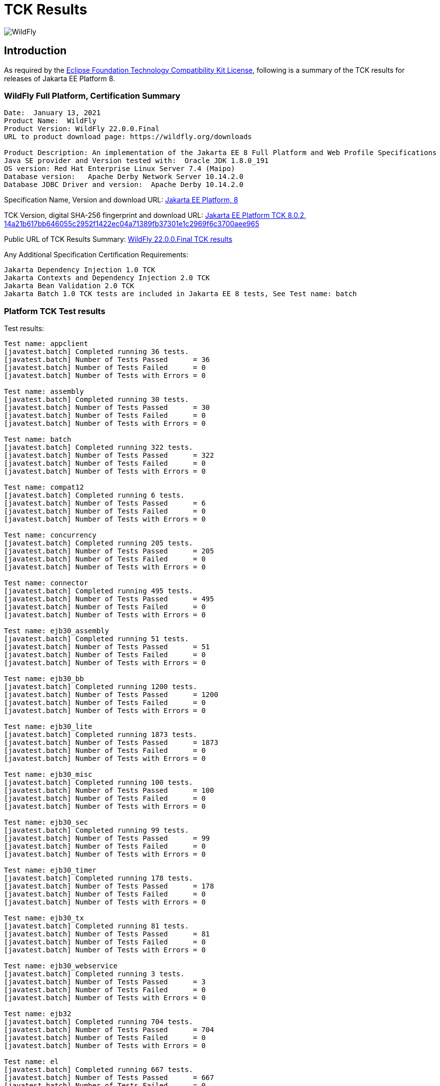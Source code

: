 = TCK Results
:ext-relative: {outfilesuffix}
:imagesdir: ../images/

image:splash_wildflylogo_small.png[WildFly, align="center"]

[[introduction]]
== Introduction
As required by the https://www.eclipse.org/legal/tck.php[Eclipse Foundation Technology Compatibility Kit License], following is a summary of the TCK results for releases of Jakarta EE Platform 8.


=== WildFly Full Platform, Certification Summary
----
Date:  January 13, 2021
Product Name:  WildFly
Product Version: WildFly 22.0.0.Final
URL to product download page: https://wildfly.org/downloads

Product Description: An implementation of the Jakarta EE 8 Full Platform and Web Profile Specifications
Java SE provider and Version tested with:  Oracle JDK 1.8.0_191
OS version: Red Hat Enterprise Linux Server 7.4 (Maipo)
Database version:   Apache Derby Network Server 10.14.2.0
Database JDBC Driver and version:  Apache Derby 10.14.2.0
----
Specification Name, Version and download URL:
https://jakarta.ee/specifications/platform/8[Jakarta EE Platform, 8]

TCK Version, digital SHA-256 fingerprint and download URL:
https://download.eclipse.org/jakartaee/platform/8/eclipse-jakartaeetck-8.0.2.zip[Jakarta EE Platform TCK 8.0.2, 14a21b617bb646055c2952f1422ec04a71389fb37301e1c2969f6c3700aee965 ]

Public URL of TCK Results Summary: 
https://github.com/wildfly/certifications/blob/EE8/WildFly_22.0.0.Final/jakarta-full-platform.adoc[WildFly 22.0.0.Final TCK results]

Any Additional Specification Certification Requirements:
----
Jakarta Dependency Injection 1.0 TCK
Jakarta Contexts and Dependency Injection 2.0 TCK
Jakarta Bean Validation 2.0 TCK
Jakarta Batch 1.0 TCK tests are included in Jakarta EE 8 tests, See Test name: batch 
----

=== Platform TCK Test results
Test results:
----
Test name: appclient
[javatest.batch] Completed running 36 tests.
[javatest.batch] Number of Tests Passed      = 36
[javatest.batch] Number of Tests Failed      = 0
[javatest.batch] Number of Tests with Errors = 0

Test name: assembly
[javatest.batch] Completed running 30 tests.
[javatest.batch] Number of Tests Passed      = 30
[javatest.batch] Number of Tests Failed      = 0
[javatest.batch] Number of Tests with Errors = 0

Test name: batch
[javatest.batch] Completed running 322 tests.
[javatest.batch] Number of Tests Passed      = 322
[javatest.batch] Number of Tests Failed      = 0
[javatest.batch] Number of Tests with Errors = 0

Test name: compat12
[javatest.batch] Completed running 6 tests.
[javatest.batch] Number of Tests Passed      = 6
[javatest.batch] Number of Tests Failed      = 0
[javatest.batch] Number of Tests with Errors = 0

Test name: concurrency
[javatest.batch] Completed running 205 tests.
[javatest.batch] Number of Tests Passed      = 205
[javatest.batch] Number of Tests Failed      = 0
[javatest.batch] Number of Tests with Errors = 0

Test name: connector
[javatest.batch] Completed running 495 tests.
[javatest.batch] Number of Tests Passed      = 495
[javatest.batch] Number of Tests Failed      = 0
[javatest.batch] Number of Tests with Errors = 0

Test name: ejb30_assembly
[javatest.batch] Completed running 51 tests.
[javatest.batch] Number of Tests Passed      = 51
[javatest.batch] Number of Tests Failed      = 0
[javatest.batch] Number of Tests with Errors = 0

Test name: ejb30_bb
[javatest.batch] Completed running 1200 tests.
[javatest.batch] Number of Tests Passed      = 1200
[javatest.batch] Number of Tests Failed      = 0
[javatest.batch] Number of Tests with Errors = 0

Test name: ejb30_lite
[javatest.batch] Completed running 1873 tests.
[javatest.batch] Number of Tests Passed      = 1873
[javatest.batch] Number of Tests Failed      = 0
[javatest.batch] Number of Tests with Errors = 0

Test name: ejb30_misc
[javatest.batch] Completed running 100 tests.
[javatest.batch] Number of Tests Passed      = 100
[javatest.batch] Number of Tests Failed      = 0
[javatest.batch] Number of Tests with Errors = 0

Test name: ejb30_sec
[javatest.batch] Completed running 99 tests.
[javatest.batch] Number of Tests Passed      = 99
[javatest.batch] Number of Tests Failed      = 0
[javatest.batch] Number of Tests with Errors = 0

Test name: ejb30_timer
[javatest.batch] Completed running 178 tests.
[javatest.batch] Number of Tests Passed      = 178
[javatest.batch] Number of Tests Failed      = 0
[javatest.batch] Number of Tests with Errors = 0

Test name: ejb30_tx
[javatest.batch] Completed running 81 tests.
[javatest.batch] Number of Tests Passed      = 81
[javatest.batch] Number of Tests Failed      = 0
[javatest.batch] Number of Tests with Errors = 0

Test name: ejb30_webservice
[javatest.batch] Completed running 3 tests.
[javatest.batch] Number of Tests Passed      = 3
[javatest.batch] Number of Tests Failed      = 0
[javatest.batch] Number of Tests with Errors = 0

Test name: ejb32
[javatest.batch] Completed running 704 tests.
[javatest.batch] Number of Tests Passed      = 704
[javatest.batch] Number of Tests Failed      = 0
[javatest.batch] Number of Tests with Errors = 0

Test name: el
[javatest.batch] Completed running 667 tests.
[javatest.batch] Number of Tests Passed      = 667
[javatest.batch] Number of Tests Failed      = 0
[javatest.batch] Number of Tests with Errors = 0

Test name: integration
[javatest.batch] Completed running 15 tests.
[javatest.batch] Number of Tests Passed      = 15
[javatest.batch] Number of Tests Failed      = 0
[javatest.batch] Number of Tests with Errors = 0

Test name: interop_csiv2
[javatest.batch] Completed running 22 tests.
[javatest.batch] Number of Tests Passed      = 22
[javatest.batch] Number of Tests Failed      = 0
[javatest.batch] Number of Tests with Errors = 0

Test name: interop_ejb
[javatest.batch] Completed running 112 tests.
[javatest.batch] Number of Tests Passed      = 112
[javatest.batch] Number of Tests Failed      = 0
[javatest.batch] Number of Tests with Errors = 0

Test name: interop_integration
[javatest.batch] Completed running 6 tests.
[javatest.batch] Number of Tests Passed      = 6
[javatest.batch] Number of Tests Failed      = 0
[javatest.batch] Number of Tests with Errors = 0

Test name: interop_security
[javatest.batch] Completed running 82 tests.
[javatest.batch] Number of Tests Passed      = 82
[javatest.batch] Number of Tests Failed      = 0
[javatest.batch] Number of Tests with Errors = 0

Test name: interop_tx-disabled
[javatest.batch] Completed running 46 tests.
[javatest.batch] Number of Tests Passed      = 46
[javatest.batch] Number of Tests Failed      = 0
[javatest.batch] Number of Tests with Errors = 0

Test name: interop_tx-enabled
[javatest.batch] Completed running 46 tests.
[javatest.batch] Number of Tests Passed      = 46
[javatest.batch] Number of Tests Failed      = 0
[javatest.batch] Number of Tests with Errors = 0

Test name: j2eetools_mgmt
[javatest.batch] Completed running 97 tests.
[javatest.batch] Number of Tests Passed      = 97
[javatest.batch] Number of Tests Failed      = 0
[javatest.batch] Number of Tests with Errors = 0

Test name: jacc_ejb
[javatest.batch] Completed running 16 tests.
[javatest.batch] Number of Tests Passed      = 16
[javatest.batch] Number of Tests Failed      = 0
[javatest.batch] Number of Tests with Errors = 0

Test name: jacc_web
[javatest.batch] Completed running 24 tests.
[javatest.batch] Number of Tests Passed      = 24
[javatest.batch] Number of Tests Failed      = 0
[javatest.batch] Number of Tests with Errors = 0

Test name: jaspic
[javatest.batch] Completed running 61 tests.
[javatest.batch] Number of Tests Passed      = 61
[javatest.batch] Number of Tests Failed      = 0
[javatest.batch] Number of Tests with Errors = 0

Test name: javaee
[javatest.batch] Completed running 24 tests.
[javatest.batch] Number of Tests Passed      = 24
[javatest.batch] Number of Tests Failed      = 0
[javatest.batch] Number of Tests with Errors = 0

Test name: javamail
[javatest.batch] Completed running 112 tests.
[javatest.batch] Number of Tests Passed      = 112
[javatest.batch] Number of Tests Failed      = 0
[javatest.batch] Number of Tests with Errors = 0

Test name: jaxrs
[javatest.batch] Completed running 2803 tests.
[javatest.batch] Number of Tests Passed      = 2803
[javatest.batch] Number of Tests Failed      = 0
[javatest.batch] Number of Tests with Errors = 0

Test name: jdbc_ee_batchUpdate
[javatest.batch] Completed running 68 tests.
[javatest.batch] Number of Tests Passed      = 68
[javatest.batch] Number of Tests Failed      = 0
[javatest.batch] Number of Tests with Errors = 0

Test name: jdbc_ee_callStmt
[javatest.batch] Completed running 1592 tests.
[javatest.batch] Number of Tests Passed      = 1592
[javatest.batch] Number of Tests Failed      = 0
[javatest.batch] Number of Tests with Errors = 0

Test name: jdbc_ee_connection
[javatest.batch] Completed running 36 tests.
[javatest.batch] Number of Tests Passed      = 36
[javatest.batch] Number of Tests Failed      = 0
[javatest.batch] Number of Tests with Errors = 0

Test name: jdbc_ee_dateTime
[javatest.batch] Completed running 152 tests.
[javatest.batch] Number of Tests Passed      = 152
[javatest.batch] Number of Tests Failed      = 0
[javatest.batch] Number of Tests with Errors = 0

Test name: jdbc_ee_dbMeta
[javatest.batch] Completed running 940 tests.
[javatest.batch] Number of Tests Passed      = 940
[javatest.batch] Number of Tests Failed      = 0
[javatest.batch] Number of Tests with Errors = 0

Test name: jdbc_ee_escapeSyntax
[javatest.batch] Completed running 324 tests.
[javatest.batch] Number of Tests Passed      = 324
[javatest.batch] Number of Tests Failed      = 0
[javatest.batch] Number of Tests with Errors = 0

Test name: jdbc_ee_exception
[javatest.batch] Completed running 56 tests.
[javatest.batch] Number of Tests Passed      = 56
[javatest.batch] Number of Tests Failed      = 0
[javatest.batch] Number of Tests with Errors = 0

Test name: jdbc_ee_prepStmt
[javatest.batch] Completed running 1084 tests.
[javatest.batch] Number of Tests Passed      = 1084
[javatest.batch] Number of Tests Failed      = 0
[javatest.batch] Number of Tests with Errors = 0

Test name: jdbc_ee_resultSet
[javatest.batch] Completed running 456 tests.
[javatest.batch] Number of Tests Passed      = 456
[javatest.batch] Number of Tests Failed      = 0
[javatest.batch] Number of Tests with Errors = 0

Test name: jdbc_ee_rsMeta
[javatest.batch] Completed running 84 tests.
[javatest.batch] Number of Tests Passed      = 84
[javatest.batch] Number of Tests Failed      = 0
[javatest.batch] Number of Tests with Errors = 0

Test name: jdbc_ee_stmt
[javatest.batch] Completed running 132 tests.
[javatest.batch] Number of Tests Passed      = 132
[javatest.batch] Number of Tests Failed      = 0
[javatest.batch] Number of Tests with Errors = 0

Test name: jms_core
[javatest.batch] Completed running 2379 tests.
[javatest.batch] Number of Tests Passed      = 2379
[javatest.batch] Number of Tests Failed      = 0
[javatest.batch] Number of Tests with Errors = 0

Test name: jms_core20
[javatest.batch] Completed running 852 tests.
[javatest.batch] Number of Tests Passed      = 852
[javatest.batch] Number of Tests Failed      = 0
[javatest.batch] Number of Tests with Errors = 0

Test name: jms_ee
[javatest.batch] Completed running 207 tests.
[javatest.batch] Number of Tests Passed      = 207
[javatest.batch] Number of Tests Failed      = 0
[javatest.batch] Number of Tests with Errors = 0

Test name: jms_ee20
[javatest.batch] Completed running 72 tests.
[javatest.batch] Number of Tests Passed      = 72
[javatest.batch] Number of Tests Failed      = 0
[javatest.batch] Number of Tests with Errors = 0

Test name: jpa_core_StoredProcedureQuery
[javatest.batch] Completed running 226 tests.
[javatest.batch] Number of Tests Passed      = 226
[javatest.batch] Number of Tests Failed      = 0
[javatest.batch] Number of Tests with Errors = 0

Test name: jpa_core_annotations
[javatest.batch] Completed running 902 tests.
[javatest.batch] Number of Tests Passed      = 902
[javatest.batch] Number of Tests Failed      = 0
[javatest.batch] Number of Tests with Errors = 0

Test name: jpa_core_basic
[javatest.batch] Completed running 12 tests.
[javatest.batch] Number of Tests Passed      = 12
[javatest.batch] Number of Tests Failed      = 0
[javatest.batch] Number of Tests with Errors = 0

Test name: jpa_core_cache
[javatest.batch] Completed running 20 tests.
[javatest.batch] Number of Tests Passed      = 20
[javatest.batch] Number of Tests Failed      = 0
[javatest.batch] Number of Tests with Errors = 0

Test name: jpa_core_callback
[javatest.batch] Completed running 396 tests.
[javatest.batch] Number of Tests Passed      = 396
[javatest.batch] Number of Tests Failed      = 0
[javatest.batch] Number of Tests with Errors = 0

Test name: jpa_core_criteriaapi_CriteriaBuilder
[javatest.batch] Completed running 930 tests.
[javatest.batch] Number of Tests Passed      = 930
[javatest.batch] Number of Tests Failed      = 0
[javatest.batch] Number of Tests with Errors = 0

Test name: jpa_core_criteriaapi_CriteriaDelete
[javatest.batch] Completed running 42 tests.
[javatest.batch] Number of Tests Passed      = 42
[javatest.batch] Number of Tests Failed      = 0
[javatest.batch] Number of Tests with Errors = 0

Test name: jpa_core_criteriaapi_CriteriaQuery
[javatest.batch] Completed running 228 tests.
[javatest.batch] Number of Tests Passed      = 228
[javatest.batch] Number of Tests Failed      = 0
[javatest.batch] Number of Tests with Errors = 0

Test name: jpa_core_criteriaapi_CriteriaUpdate
[javatest.batch] Completed running 60 tests.
[javatest.batch] Number of Tests Passed      = 60
[javatest.batch] Number of Tests Failed      = 0
[javatest.batch] Number of Tests with Errors = 0

Test name: jpa_core_criteriaapi_From
[javatest.batch] Completed running 174 tests.
[javatest.batch] Number of Tests Passed      = 174
[javatest.batch] Number of Tests Failed      = 0
[javatest.batch] Number of Tests with Errors = 0

Test name: jpa_core_criteriaapi_Join
[javatest.batch] Completed running 210 tests.
[javatest.batch] Number of Tests Passed      = 210
[javatest.batch] Number of Tests Failed      = 0
[javatest.batch] Number of Tests with Errors = 0

Test name: jpa_core_criteriaapi_Root
[javatest.batch] Completed running 156 tests.
[javatest.batch] Number of Tests Passed      = 156
[javatest.batch] Number of Tests Failed      = 0
[javatest.batch] Number of Tests with Errors = 0

Test name: jpa_core_criteriaapi_metamodelquery
[javatest.batch] Completed running 906 tests.
[javatest.batch] Number of Tests Passed      = 906
[javatest.batch] Number of Tests Failed      = 0
[javatest.batch] Number of Tests with Errors = 0

Test name: jpa_core_criteriaapi_misc
[javatest.batch] Completed running 204 tests.
[javatest.batch] Number of Tests Passed      = 204
[javatest.batch] Number of Tests Failed      = 0
[javatest.batch] Number of Tests with Errors = 0

Test name: jpa_core_criteriaapi_parameter
[javatest.batch] Completed running 48 tests.
[javatest.batch] Number of Tests Passed      = 48
[javatest.batch] Number of Tests Failed      = 0
[javatest.batch] Number of Tests with Errors = 0

Test name: jpa_core_criteriaapi_strquery
[javatest.batch] Completed running 774 tests.
[javatest.batch] Number of Tests Passed      = 774
[javatest.batch] Number of Tests Failed      = 0
[javatest.batch] Number of Tests with Errors = 0

Test name: jpa_core_derivedid
[javatest.batch] Completed running 72 tests.
[javatest.batch] Number of Tests Passed      = 72
[javatest.batch] Number of Tests Failed      = 0
[javatest.batch] Number of Tests with Errors = 0

Test name: jpa_core_entitytest
[javatest.batch] Completed running 1465 tests.
[javatest.batch] Number of Tests Passed      = 1465
[javatest.batch] Number of Tests Failed      = 0
[javatest.batch] Number of Tests with Errors = 0

Test name: jpa_core_enums
[javatest.batch] Completed running 317 tests.
[javatest.batch] Number of Tests Passed      = 317
[javatest.batch] Number of Tests Failed      = 0
[javatest.batch] Number of Tests with Errors = 0

Test name: jpa_core_exceptions
[javatest.batch] Completed running 34 tests.
[javatest.batch] Number of Tests Passed      = 34
[javatest.batch] Number of Tests Failed      = 0
[javatest.batch] Number of Tests with Errors = 0

Test name: jpa_core_inheritance
[javatest.batch] Completed running 60 tests.
[javatest.batch] Number of Tests Passed      = 60
[javatest.batch] Number of Tests Failed      = 0
[javatest.batch] Number of Tests with Errors = 0

Test name: jpa_core_lock
[javatest.batch] Completed running 34 tests.
[javatest.batch] Number of Tests Passed      = 34
[javatest.batch] Number of Tests Failed      = 0
[javatest.batch] Number of Tests with Errors = 0

Test name: jpa_core_metamodelapi
[javatest.batch] Completed running 1554 tests.
[javatest.batch] Number of Tests Passed      = 1554
[javatest.batch] Number of Tests Failed      = 0
[javatest.batch] Number of Tests with Errors = 0

Test name: jpa_core_nestedembedding
[javatest.batch] Completed running 18 tests.
[javatest.batch] Number of Tests Passed      = 18
[javatest.batch] Number of Tests Failed      = 0
[javatest.batch] Number of Tests with Errors = 0

Test name: jpa_core_override
[javatest.batch] Completed running 156 tests.
[javatest.batch] Number of Tests Passed      = 156
[javatest.batch] Number of Tests Failed      = 0
[javatest.batch] Number of Tests with Errors = 0

Test name: jpa_core_persistenceUtil
[javatest.batch] Completed running 6 tests.
[javatest.batch] Number of Tests Passed      = 6
[javatest.batch] Number of Tests Failed      = 0
[javatest.batch] Number of Tests with Errors = 0

Test name: jpa_core_persistenceUtilUtil
[javatest.batch] Completed running 18 tests.
[javatest.batch] Number of Tests Passed      = 18
[javatest.batch] Number of Tests Failed      = 0
[javatest.batch] Number of Tests with Errors = 0

Test name: jpa_core_query
[javatest.batch] Completed running 1220 tests.
[javatest.batch] Number of Tests Passed      = 1220
[javatest.batch] Number of Tests Failed      = 0
[javatest.batch] Number of Tests with Errors = 0

Test name: jpa_core_relationship
[javatest.batch] Completed running 198 tests.
[javatest.batch] Number of Tests Passed      = 198
[javatest.batch] Number of Tests Failed      = 0
[javatest.batch] Number of Tests with Errors = 0

Test name: jpa_core_types
[javatest.batch] Completed running 300 tests.
[javatest.batch] Number of Tests Passed      = 300
[javatest.batch] Number of Tests Failed      = 0
[javatest.batch] Number of Tests with Errors = 0

Test name: jpa_core_versioning
[javatest.batch] Completed running 6 tests.
[javatest.batch] Number of Tests Passed      = 6
[javatest.batch] Number of Tests Failed      = 0
[javatest.batch] Number of Tests with Errors = 0

Test name: jpa_ee
[javatest.batch] Completed running 181 tests.
[javatest.batch] Number of Tests Passed      = 181
[javatest.batch] Number of Tests Failed      = 0
[javatest.batch] Number of Tests with Errors = 0

Test name: jpa_jpa22
[javatest.batch] Completed running 100 tests.
[javatest.batch] Number of Tests Passed      = 100
[javatest.batch] Number of Tests Failed      = 0
[javatest.batch] Number of Tests with Errors = 0

Test name: jsf
[javatest.batch] Completed running 5526 tests.
[javatest.batch] Number of Tests Passed      = 5526
[javatest.batch] Number of Tests Failed      = 0
[javatest.batch] Number of Tests with Errors = 0

Test name: jsonb
[javatest.batch] Completed running 1062 tests.
[javatest.batch] Number of Tests Passed      = 1062
[javatest.batch] Number of Tests Failed      = 0
[javatest.batch] Number of Tests with Errors = 0

Test name: jsonp
[javatest.batch] Completed running 744 tests.
[javatest.batch] Number of Tests Passed      = 744
[javatest.batch] Number of Tests Failed      = 0
[javatest.batch] Number of Tests with Errors = 0

Test name: jsp
[javatest.batch] Completed running 731 tests.
[javatest.batch] Number of Tests Passed      = 731
[javatest.batch] Number of Tests Failed      = 0
[javatest.batch] Number of Tests with Errors = 0

Test name: jstl
[javatest.batch] Completed running 541 tests.
[javatest.batch] Number of Tests Passed      = 541
[javatest.batch] Number of Tests Failed      = 0
[javatest.batch] Number of Tests with Errors = 0

Test name: jta
[javatest.batch] Completed running 195 tests.
[javatest.batch] Number of Tests Passed      = 195
[javatest.batch] Number of Tests Failed      = 0
[javatest.batch] Number of Tests with Errors = 0

Test name: rmiiiop
[javatest.batch] Completed running 129 tests.
[javatest.batch] Number of Tests Passed      = 129
[javatest.batch] Number of Tests Failed      = 0
[javatest.batch] Number of Tests with Errors = 0

Test name: securityapi
[javatest.batch] Completed running 83 tests.
[javatest.batch] Number of Tests Passed      = 83
[javatest.batch] Number of Tests Failed      = 0
[javatest.batch] Number of Tests with Errors = 0

Test name: servlet
[javatest.batch] Completed running 1725 tests.
[javatest.batch] Number of Tests Passed      = 1725
[javatest.batch] Number of Tests Failed      = 0
[javatest.batch] Number of Tests with Errors = 0

Test name: signaturetest_javaee
[javatest.batch] Completed running 5 tests.
[javatest.batch] Number of Tests Passed      = 5
[javatest.batch] Number of Tests Failed      = 0
[javatest.batch] Number of Tests with Errors = 0

Test name: webservices12
[javatest.batch] Completed running 242 tests.
[javatest.batch] Number of Tests Passed      = 242
[javatest.batch] Number of Tests Failed      = 0
[javatest.batch] Number of Tests with Errors = 0

Test name: webservices13
[javatest.batch] Completed running 53 tests.
[javatest.batch] Number of Tests Passed      = 53
[javatest.batch] Number of Tests Failed      = 0
[javatest.batch] Number of Tests with Errors = 0

Test name: websocket
[javatest.batch] Completed running 745 tests.
[javatest.batch] Number of Tests Passed      = 745
[javatest.batch] Number of Tests Failed      = 0
[javatest.batch] Number of Tests with Errors = 0

Test name: xa
[javatest.batch] Completed running 66 tests.
[javatest.batch] Number of Tests Passed      = 66
[javatest.batch] Number of Tests Failed      = 0
[javatest.batch] Number of Tests with Errors = 0
----

=== Additional standalone TCK Test results
Standalone test results:

Jakarta Dependency Injection 1.0 TCK

Download URL & SHA-256:
https://download.eclipse.org/jakartaee/dependency-injection/1.0/jakarta.inject-tck-1.0-bin.zip[jakarta.inject-tck-1.0-bin.zip, b679bac9b1057df894753892a880ba6ade530607dd811157106ed767aa26481f ]

TCK result summary:
----
Tests run: 50, Failures: 0, Errors: 0, Skipped: 0
----

Jakarta Contexts and Dependency Injection 2.0 TCK

Download URL & SHA-256
https://download.eclipse.org/jakartaee/cdi/2.0/cdi-tck-2.0.6-dist.zip[cdi-tck-2.0.6-dist.zip, 75e969a7a3b3c77332154a2008309aad821a923d8684139242048a7640762808 ]

TCK result summary:
----
Tests run: 1807, Failures: 0, Errors: 0, Skipped: 0

Jakarta Bean Validation 2.0 TCK

Download URL & SHA-256
https://download.eclipse.org/jakartaee/bean-validation/2.0/beanvalidation-tck-dist-2.0.5.zip[beanvalidation-tck-dist-2.0.5.zip,b6778914f78bfcce5d6934347d71502603b1b0a6bbfdfbcf956271c367d40974]

TCK Result Summary:
----
Tests run: 1043, Failures: 0, Errors: 0, Skipped: 0
----
